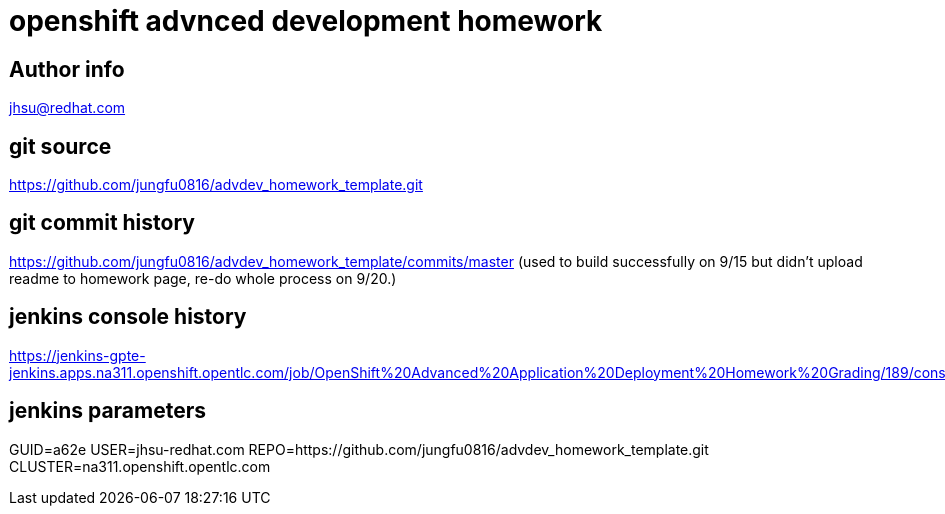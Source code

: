 = openshift advnced development homework

== Author info
jhsu@redhat.com

== git source
https://github.com/jungfu0816/advdev_homework_template.git

== git commit history
https://github.com/jungfu0816/advdev_homework_template/commits/master
(used to build successfully on 9/15 but didn't upload readme to homework page, re-do whole process on 9/20.)

== jenkins console history
https://jenkins-gpte-jenkins.apps.na311.openshift.opentlc.com/job/OpenShift%20Advanced%20Application%20Deployment%20Homework%20Grading/189/console


== jenkins parameters
GUID=a62e
USER=jhsu-redhat.com
REPO=https://github.com/jungfu0816/advdev_homework_template.git
CLUSTER=na311.openshift.opentlc.com
